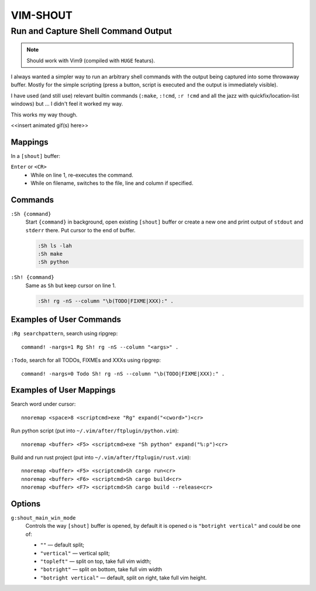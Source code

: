 ~~~~~~~~~~~~~~~~~~~~~~~~~~~~~~~~~~~~~~~~~~~~~~~~~~~~~~~~~~~~~~~~~~~~~~~~~~~~~~~~
                                   VIM-SHOUT
~~~~~~~~~~~~~~~~~~~~~~~~~~~~~~~~~~~~~~~~~~~~~~~~~~~~~~~~~~~~~~~~~~~~~~~~~~~~~~~~
Run and Capture Shell Command Output
~~~~~~~~~~~~~~~~~~~~~~~~~~~~~~~~~~~~

.. note::

  Should work with Vim9 (compiled with ``HUGE`` featurs).


I always wanted a simpler way to run an arbitrary shell commands with the output
being captured into some throwaway buffer. Mostly for the simple scripting
(press a button, script is executed and the output is immediately visible).

I have used (and still use) relevant builtin commands (``:make``, ``:!cmd``,
``:r !cmd`` and all the jazz with quickfix/location-list windows) but ... I
didn't feel it worked my way.

This works my way though.

<<insert animated gif(s) here>>


Mappings
========

In a ``[shout]`` buffer:

``Enter`` or ``<CR>``
  - While on line 1, re-executes the command.
  - While on filename, switches to the file, line and column if specified.



Commands
========

``:Sh {command}``
  Start ``{command}`` in background, open existing ``[shout]`` buffer or create
  a new one and print output of ``stdout`` and ``stderr`` there.
  Put cursor to the end of buffer.

  .. code::

    :Sh ls -lah
    :Sh make
    :Sh python

``:Sh! {command}``
  Same as ``Sh`` but keep cursor on line 1.

  .. code::

    :Sh! rg -nS --column "\b(TODO|FIXME|XXX):" .


Examples of User Commands
=========================

``:Rg searchpattern``, search using ripgrep::

  command! -nargs=1 Rg Sh! rg -nS --column "<args>" .

``:Todo``, search for all TODOs, FIXMEs and XXXs using ripgrep::

  command! -nargs=0 Todo Sh! rg -nS --column "\b(TODO|FIXME|XXX):" .


Examples of User Mappings
=========================

Search word under cursor::

  nnoremap <space>8 <scriptcmd>exe "Rg" expand("<cword>")<cr>

Run python script (put into ``~/.vim/after/ftplugin/python.vim``)::

  nnoremap <buffer> <F5> <scriptcmd>exe "Sh python" expand("%:p")<cr>

Build and run rust project (put into ``~/.vim/after/ftplugin/rust.vim``)::

  nnoremap <buffer> <F5> <scriptcmd>Sh cargo run<cr>
  nnoremap <buffer> <F6> <scriptcmd>Sh cargo build<cr>
  nnoremap <buffer> <F7> <scriptcmd>Sh cargo build --release<cr>


Options
=======

``g:shout_main_win_mode``
  Controls the way ``[shout]`` buffer is opened, by default it is opened o
  is ``"botright vertical"`` and could be one of:

  - ``""`` — default split;
  - ``"vertical"`` — vertical split;
  - ``"topleft"`` — split on top, take full vim width;
  - ``"botright"`` — split on bottom, take full vim width
  - ``"botright vertical"`` — default, split on right, take full vim height.
